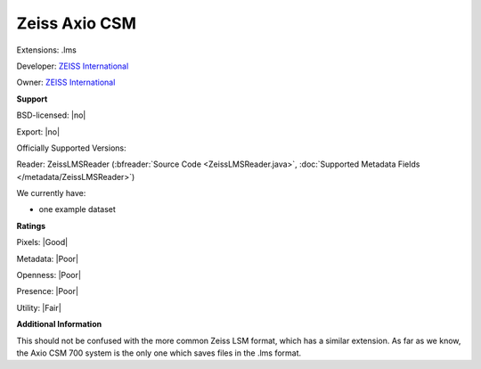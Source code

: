 .. index:: Zeiss Axio CSM
.. index:: .lms

Zeiss Axio CSM
===============================================================================

Extensions: .lms

Developer: `ZEISS International <https://www.zeiss.com/corporate/int/home.html>`_

Owner: `ZEISS International <https://www.zeiss.com/corporate/int/home.html>`_

**Support**


BSD-licensed: |no|

Export: |no|

Officially Supported Versions: 

Reader: ZeissLMSReader (:bfreader:`Source Code <ZeissLMSReader.java>`, :doc:`Supported Metadata Fields </metadata/ZeissLMSReader>`)




We currently have:

* one example dataset



**Ratings**


Pixels: |Good|

Metadata: |Poor|

Openness: |Poor|

Presence: |Poor|

Utility: |Fair|

**Additional Information**


This should not be confused with the more common Zeiss LSM format, 
which has a similar extension.  As far as we know, the Axio CSM 700 system is 
the only one which saves files in the .lms format.
